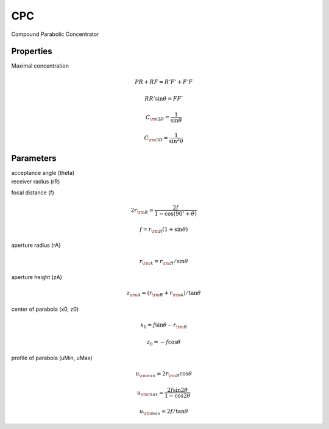 CPC
---

Compound Parabolic Concentrator 

Properties
**********

.. image:: CPC.png
  :width: 50%
  :align: center
  
  
Maximal concentration

.. math::
  PR + RF = R'F' + F'F 

.. math::
  RR' \sin\theta = FF'  
  
.. math::
  C_{\rm 2D} = \frac{1}{\sin\theta}  
  
.. math::
  C_{\rm 3D} = \frac{1}{\sin^2\theta}  
  
  
Parameters
**********

| acceptance angle (theta)
| receiver radius (rR)

focal distance (f)

.. math::
  2r_{\rm R} = \frac{2f}{1 - \cos(90^\circ + \theta)} 

.. math::
  f = r_{\rm R}(1 + \sin\theta)   
  
aperture radius (rA)

.. math::
  r_{\rm A} = r_{\rm R}/\sin\theta  
  
aperture height (zA)

.. math::
  z_{\rm A} = (r_{\rm R} + r_{\rm A}) / \tan\theta  
  
center of parabola (x0, z0)

.. math::
  x_0 = f \sin\theta - r_{\rm R}  

.. math::
  z_0 = -f \cos\theta
  
profile of parabola (uMin, uMax)

.. math::
  u_{\rm min} = 2 r_{\rm R}  \cos\theta
  
.. math::
  u_{\rm max} = \frac{2f \sin 2\theta}{1 - \cos 2\theta} 

.. math::
  u_{\rm max} = 2f/ \tan\theta
  
  
  